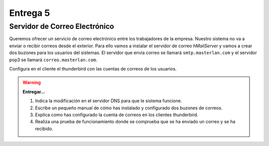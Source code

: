 Entrega 5
=========

Servidor de Correo Electrónico
------------------------------

Queremos ofrecer un servicio de correo electrónico entre los trabajadores de la empresa. Nuestro sistema no va a enviar o recibir correos desde el exterior. Para ello vamos a instalar el servidor de correo *hMailServer* y vamos a crear dos buzones para los usuarios del sistemas. El servidor que envía correo se llamará ``smtp.masterlan.com`` y el servidor pop3 se llamará ``correo.masterlan.com``.

Configura en el cliente el thunderbird con las cuentas de correos de los usuarios.

.. warning::

	**Entregar...**

	1. Indica la modificación en el servidor DNS para que le sistema funcione.
	2. Escribe un pequeño manual de cómo has instalado y configurado dos buzones de correos.
	3. Explica como has configurado la cuenta de correos en los clientes thunderbird.
	4. Realiza una prueba de funcionamiento donde se comprueba que se ha enviado un correo y se ha recibido.